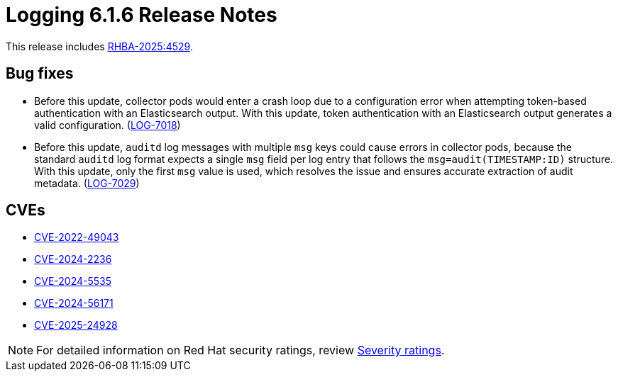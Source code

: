 // Module included in the following assemblies:
//
// * about/logging-release-notes-6.1.adoc

:_mod-docs-content-type: REFERENCE
[id="logging-release-notes-6-1-6_{context}"]
= Logging 6.1.6 Release Notes

This release includes link:https://access.redhat.com/errata/RHBA-2025:4529[RHBA-2025:4529].


[id="logging-release-notes-6-1-6-bug-fixes_{context}"]
== Bug fixes

* Before this update, collector pods would enter a crash loop due to a configuration error when attempting token-based authentication with an Elasticsearch output. With this update, token authentication with an Elasticsearch output generates a valid configuration. (link:https://issues.redhat.com/browse/LOG-7018[LOG-7018])

* Before this update, `auditd` log messages with multiple `msg` keys could cause errors in collector pods, because the standard `auditd` log format expects a single `msg` field per log entry that follows the `msg=audit(TIMESTAMP:ID)` structure. With this update, only the first `msg` value is used, which resolves the issue and ensures accurate extraction of audit metadata. (link:https://issues.redhat.com/browse/LOG-7029[LOG-7029])

[id="logging-release-notes-6-1-6-cves_{context}"]
== CVEs

* link:https://access.redhat.com/security/cve/CVE-2022-49043[CVE-2022-49043]
* link:https://access.redhat.com/security/cve/CVE-2024-2236[CVE-2024-2236]
* link:https://access.redhat.com/security/cve/CVE-2024-5535[CVE-2024-5535]
* link:https://access.redhat.com/security/cve/CVE-2024-56171[CVE-2024-56171]
* link:https://access.redhat.com/security/cve/CVE-2025-24928[CVE-2025-24928]

[NOTE]
====
For detailed information on Red{nbsp}Hat security ratings, review link:https://access.redhat.com/security/updates/classification/#important[Severity ratings].
====